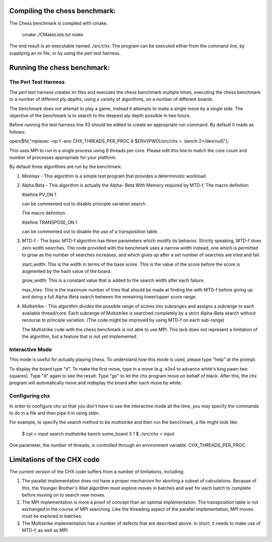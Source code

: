 Compiling the chess benchmark:
==============================

The Chess benchmark is compiled with cmake.

    cmake ./CMakeLists.txt
    make

The end result is an executable named ./src/chx.
The program can be executed either from the command
line, by supplying an ini file, or by using the
perl test harness.

Running the chess benchmark:
============================

The Perl Test Harness
---------------------

The perl test harness creates ini files and executes
the chess benchmark multiple times, executing the
chess benchmark to a number of different ply depths,
using a variety of algorithms, on a number of different
boards.

The benchmark does not attempt to play a game, instead
it attempts to make a single move by a single side. The
objective of the benchmark is to search to the deepest
ply depth possible in two hours.

Before running the test harness line 93 should be
edited to create an appropriate run command. By default
it reads as follows:

open($fd,"mpiexec -np 1 -env CHX_THREADS_PER_PROC 8 $ENV{PWD}/src/chx < .bench 2>/dev/null|");

This uses MPI to run in a single process using 8
threads per core. Please edit this line to match
the core count and number of processes appropriate
for your platform.

By default three algorithms are run by the benchmark:

1) Minimax - This algorithm is a simple test program
   that provides a deterministic workload.

2) Alpha Beta - This algorithm is actually the Alpha-
   Beta With Memory required by MTD-f. The macro definition
   
   #define PV_ON 1

   can be commented out to disable principle variation
   search.

   The macro definition

   #define TRANSPOSE_ON 1

   can be commented out to disable the use of a transposition
   table.

3) MTD-f - The basic MTD-f algorithm has three parameters
   which modify its behavior. Strictly speaking, MTD-f does
   zero width searches. The code provided with the benchmark
   uses a narrow width instead, one which is permitted to
   grow as the number of searches increases, and which gives
   up after a set number of searches are tried and fail.

   start_width: This is the width in terms of the base
   score. This is the value of the score before the score
   is augmented by the hash value of the board.

   grow_width: This is a constant value that is added to
   the search width after each failure.

   max_tries: This is the maximum number of tries that
   should be made at finding the with MTD-f before giving up
   and doing a full Alpha-Beta search between the remaining
   lower/upper score range.

4) Multistrike - This algorithm divides the possible range
   of scores into subranges and assigns a subrange to each
   available thread/core. Each subrange of Multistrike is
   searched completely by a strict Alpha-Beta search without
   recourse to principle variation. (The code might be improved
   by using MTD-f on each sub-range)

   The Multistrike code with the chess benchmark is not able
   to use MPI. This lack does not represent a limitation of the
   algorithm, but a feature that is not yet implemented.

Interactive Mode
----------------

This mode is useful for actually playing chess. 
To understand how this mode is used, please type "help" at the prompt.

To display the board type "d". To make the first move, type
in a move (e.g. e2e4 to advance white's king pawn two squares).
Type "d" again to see the result. Type "go" to let the chx
program move on behalf of black. After this, the chx program
will automatically move and redisplay the board after each
move by white.

Configuring chx
-----------------

In order to configure chx so that you don't have to use the
interactive mode all the time, you may specify the commands to 
do in a file and then pipe it in using stdin.

For example, to specify the search method to be multistrike and
then run the benchmark, a file might look like:

  $ cat > input
  search multistrike
  bench some_board 3 1
  $ ./src/chx < input

One parameter, the number of threads, is controlled through
an environment variable: CHX_THREADS_PER_PROC.

Limitations of the CHX code
===========================

The current version of the CHX code suffers from a number
of limitations, including:

1) The parallel implementation does not have a proper mechanism
   for aborting a subset of calculations. Because of this,
   the Younger Brother's Wait algorithm must explore moves in
   batches and wait for each batch to complete before moving
   on to search new moves.

2) The MPI implementation is more a proof of concept than an
   optimal implementation. The transposition table is not
   exchanged in the course of MPI searching. Like the threading
   aspect of the parallel implementation, MPI moves must be
   explored in batches.

3) The Multistrike implementation has a number of defects
   that are described above. In short, it needs to make use
   of MTD-f, as well as MPI.
